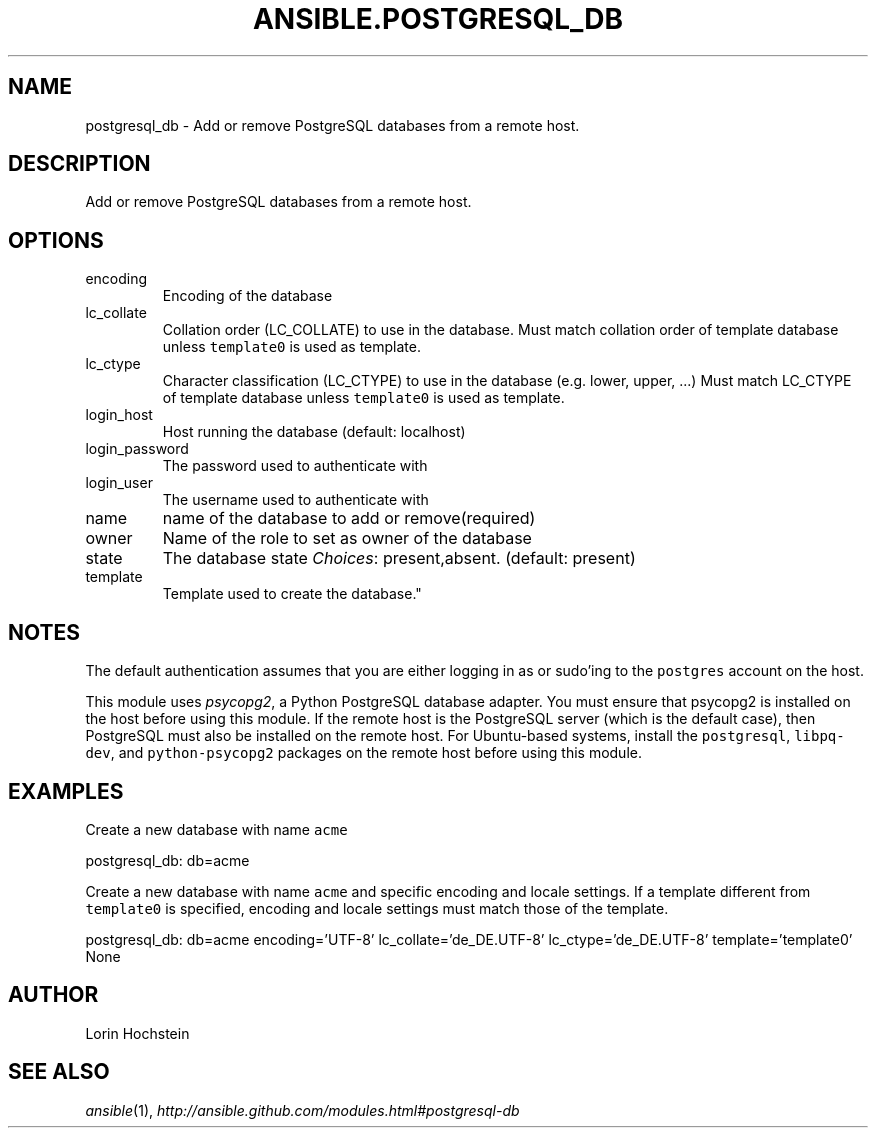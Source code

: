 .TH ANSIBLE.POSTGRESQL_DB 3 "2013-07-05" "1.2.2" "ANSIBLE MODULES"
." generated from library/database/postgresql_db
.SH NAME
postgresql_db \- Add or remove PostgreSQL databases from a remote host.
." ------ DESCRIPTION
.SH DESCRIPTION
.PP
Add or remove PostgreSQL databases from a remote host. 
." ------ OPTIONS
."
."
.SH OPTIONS
   
.IP encoding
Encoding of the database   
.IP lc_collate
Collation order (LC_COLLATE) to use in the database. Must match collation order of template database unless \fCtemplate0\fR is used as template.   
.IP lc_ctype
Character classification (LC_CTYPE) to use in the database (e.g. lower, upper, ...) Must match LC_CTYPE of template database unless \fCtemplate0\fR is used as template.   
.IP login_host
Host running the database (default: localhost)   
.IP login_password
The password used to authenticate with   
.IP login_user
The username used to authenticate with   
.IP name
name of the database to add or remove(required)   
.IP owner
Name of the role to set as owner of the database   
.IP state
The database state
.IR Choices :
present,absent. (default: present)   
.IP template
Template used to create the database."
."
." ------ NOTES
.SH NOTES
.PP
The default authentication assumes that you are either logging in as or sudo'ing to the \fCpostgres\fR account on the host. 
.PP
This module uses \fIpsycopg2\fR, a Python PostgreSQL database adapter. You must ensure that psycopg2 is installed on the host before using this module. If the remote host is the PostgreSQL server (which is the default case), then PostgreSQL must also be installed on the remote host. For Ubuntu-based systems, install the \fCpostgresql\fR, \fClibpq-dev\fR, and \fCpython-psycopg2\fR packages on the remote host before using this module. 
."
."
." ------ EXAMPLES
.SH EXAMPLES
.PP
Create a new database with name \fCacme\fR

.nf
postgresql_db: db=acme
.fi
.PP
Create a new database with name \fCacme\fR and specific encoding and locale settings. If a template different from \fCtemplate0\fR is specified, encoding and locale settings must match those of the template.

.nf
postgresql_db: db=acme encoding='UTF-8' lc_collate='de_DE.UTF-8' lc_ctype='de_DE.UTF-8' template='template0'
.fi
." ------ PLAINEXAMPLES
.nf
None
.fi

." ------- AUTHOR
.SH AUTHOR
Lorin Hochstein
.SH SEE ALSO
.IR ansible (1),
.I http://ansible.github.com/modules.html#postgresql-db